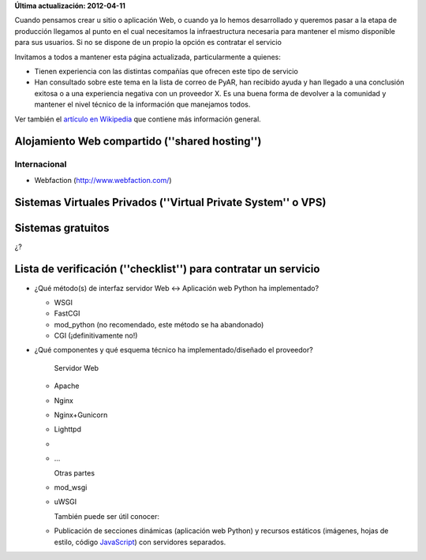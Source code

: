 .. title: Alojamiento para aplicaciones Web Python


**Última actualización: 2012-04-11**

Cuando pensamos crear u sitio o aplicación Web, o cuando ya lo hemos desarrollado y queremos pasar a la etapa de producción llegamos al punto en el cual necesitamos la infraestructura necesaria para mantener el mismo disponible para sus usuarios. Si no se dispone de un propio la opción es contratar el servicio

Invitamos a todos a mantener esta página actualizada, particularmente a quienes:

* Tienen experiencia con las distintas compañías que ofrecen este tipo de servicio

* Han consultado sobre este tema en la lista de correo de PyAR, han recibido ayuda y han llegado a una conclusión exitosa o a una experiencia negativa con un proveedor X. Es una buena forma de devolver a la comunidad y mantener el nivel técnico de la información que manejamos todos.

Ver también el `artículo en Wikipedia`_ que contiene más información general.

Alojamiento Web compartido (''shared hosting'')
-----------------------------------------------

Internacional
~~~~~~~~~~~~~

* Webfaction (http://www.webfaction.com/)

Sistemas Virtuales Privados (''Virtual Private System'' o VPS)
--------------------------------------------------------------

Sistemas gratuitos
------------------

¿?

Lista de verificación (''checklist'') para contratar un servicio
----------------------------------------------------------------

* ¿Qué método(s) de interfaz servidor Web <-> Aplicación web Python ha implementado?

  * WSGI

  * FastCGI

  * mod_python (no recomendado, este método se ha abandonado)

  * CGI (¡definitivamente no!)

* ¿Qué componentes y qué esquema técnico ha implementado/diseñado el proveedor?

    Servidor Web

  * Apache

  * Nginx

  * Nginx+Gunicorn

  * Lighttpd

  *

  * ...

    Otras partes

  * mod_wsgi

  * uWSGI

    También puede ser útil conocer:

  * Publicación de secciones dinámicas (aplicación web Python) y recursos estáticos (imágenes, hojas de estilo, código JavaScript_) con servidores separados.

  .. ############################################################################

  .. _artículo en Wikipedia: http://es.wikipedia.org/wiki/Alojamiento_web

  .. _JavaScript: ../JavaScript

